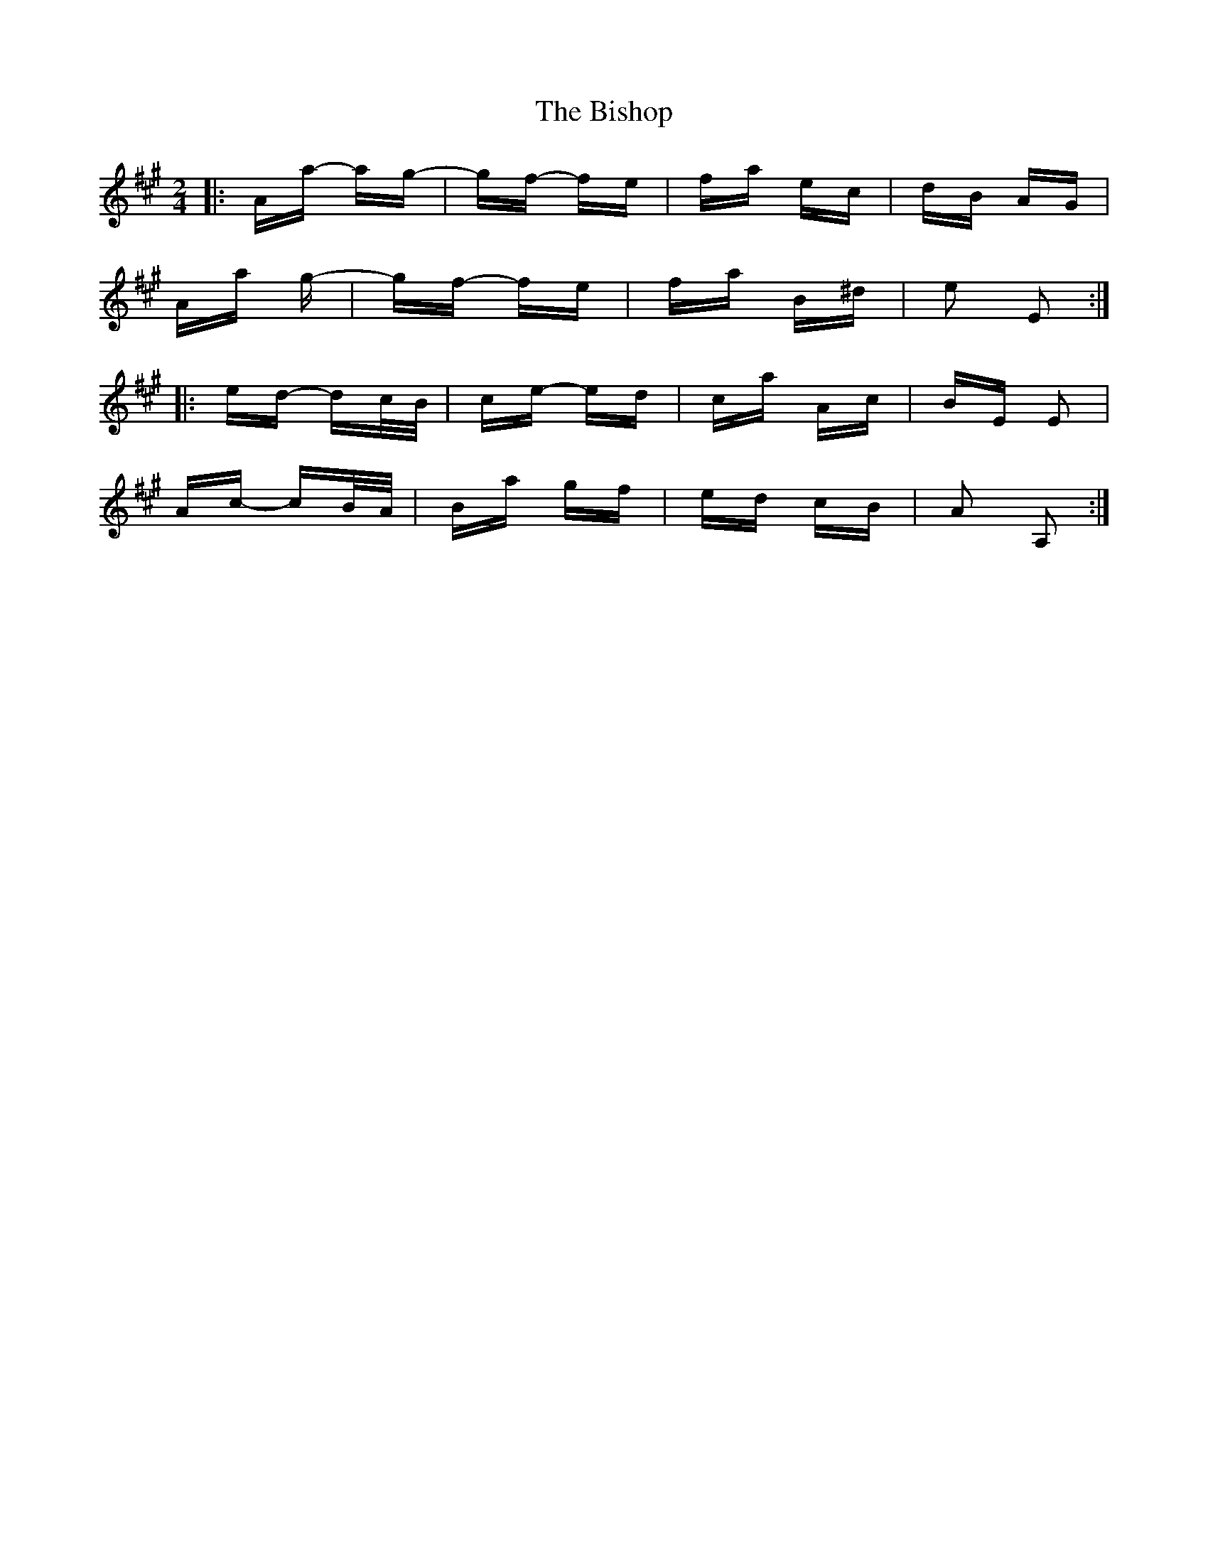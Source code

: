 X: 3787
T: Bishop, The
R: polka
M: 2/4
K: Amajor
|:Aa- ag-|gf- fe|fa ec|dB AG|
Aa 2g-|gf- fe|fa B^d|e2 E2:|
|:ed- dc/B/|ce- ed|ca Ac|BE E2|
Ac- cB/A/|Ba gf|ed cB|A2 A,2:|

